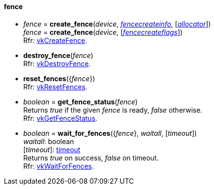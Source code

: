 
[[fence]]
==== fence

[[create_fence]]
* _fence_ = *create_fence*(_device_, <<fencecreateinfo, _fencecreateinfo_>>, [<<allocators, _allocator_>>]) +
_fence_ = *create_fence*(_device_, [<<fencecreateflags, _fencecreateflags_>>]) +
[small]#Rfr: https://www.khronos.org/registry/vulkan/specs/1.0-extensions/html/vkspec.html#vkCreateFence[vkCreateFence].#

[[destroy_fence]]
* *destroy_fence*(_fence_) +
[small]#Rfr: https://www.khronos.org/registry/vulkan/specs/1.0-extensions/html/vkspec.html#vkDestroyFence[vkDestroyFence].#

[[reset_fences]]
* *reset_fences*({_fence_}) +
[small]#Rfr: https://www.khronos.org/registry/vulkan/specs/1.0-extensions/html/vkspec.html#vkResetFences[vkResetFences].#

[[get_fence_status]]
* _boolean_ = *get_fence_status*(_fence_) +
[small]#Returns _true_ if the given _fence_ is ready, _false_ otherwise. +
 Rfr: https://www.khronos.org/registry/vulkan/specs/1.0-extensions/html/vkspec.html#vkGetFenceStatus[vkGetFenceStatus].#

[[wait_for_fences]]
* _boolean_ = *wait_for_fences*({_fence_}, _waitall_, [_timeout_]) +
[small]#_waitall_: boolean +
[_timeout_]: <<timeout, timeout>> +
Returns _true_ on success, _false_ on timeout. +
Rfr: https://www.khronos.org/registry/vulkan/specs/1.0-extensions/html/vkspec.html#vkWaitForFences[vkWaitForFences].#


